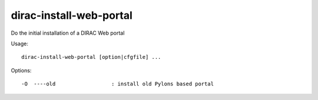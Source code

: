 .. _admin_dirac-install-web-portal:

========================
dirac-install-web-portal
========================

Do the initial installation of a DIRAC Web portal

Usage::

  dirac-install-web-portal [option|cfgfile] ...

Options::

  -O  ----old                  : install old Pylons based portal
